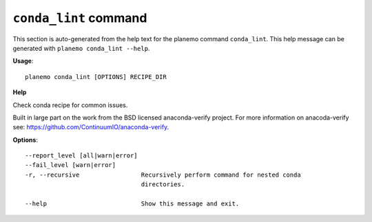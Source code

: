 
``conda_lint`` command
======================================

This section is auto-generated from the help text for the planemo command
``conda_lint``. This help message can be generated with ``planemo conda_lint
--help``.

**Usage**::

    planemo conda_lint [OPTIONS] RECIPE_DIR

**Help**

Check conda recipe for common issues.

Built in large part on the work from the BSD licensed anaconda-verify
project. For more information on anacoda-verify see:
https://github.com/ContinuumIO/anaconda-verify.

**Options**::


      --report_level [all|warn|error]
      --fail_level [warn|error]
      -r, --recursive                 Recursively perform command for nested conda
                                      directories.
    
      --help                          Show this message and exit.
    
